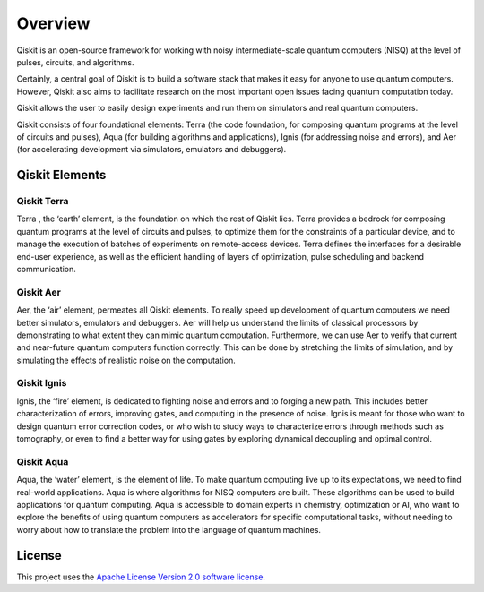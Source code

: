 
Overview
========

Qiskit is an open-source framework for working with noisy intermediate-scale quantum computers (NISQ) 
at the level of pulses, circuits, and algorithms.

Certainly, a central goal of Qiskit is to build a software stack 
that makes it easy for anyone to use quantum computers. However, Qiskit also aims 
to facilitate research on the most important open issues facing quantum computation today.

Qiskit allows the user to easily design experiments and run them on simulators and real
quantum computers. 

Qiskit consists of four foundational elements:  Terra (the code foundation, 
for composing quantum programs at the level of circuits and pulses), 
Aqua (for building algorithms and applications), Ignis (for addressing noise 
and errors), and Aer (for accelerating development via simulators,
emulators and debuggers).

Qiskit Elements 
---------------

Qiskit Terra
^^^^^^^^^^^^

Terra , the ‘earth’ element, is the foundation on which the rest of Qiskit lies. 
Terra provides a bedrock for composing quantum programs at the level of circuits and pulses, 
to optimize them for the constraints of a particular device, and to manage the execution 
of batches of experiments on remote-access devices. Terra defines the interfaces 
for a desirable end-user experience, as well as the efficient handling of layers 
of optimization, pulse scheduling and backend communication.

Qiskit Aer
^^^^^^^^^^

Aer, the ‘air’ element, permeates all Qiskit elements. To really speed up development 
of quantum computers we need better simulators, emulators and debuggers.  Aer will help
us understand the limits of classical processors by demonstrating to what extent they 
can mimic quantum computation. Furthermore, we can use Aer to verify that current 
and near-future quantum computers function correctly. This can be done by stretching 
the limits of simulation, and by simulating the effects of realistic noise on 
the computation.

Qiskit Ignis
^^^^^^^^^^^^

Ignis, the ‘fire’ element, is dedicated to fighting noise and errors and to forging 
a new path. This includes better characterization of errors, improving gates, and computing 
in the presence of noise. Ignis is meant for those who want to design quantum error 
correction codes, or who wish to study ways to characterize errors through methods 
such as tomography, or even to find a better way for using gates by exploring 
dynamical decoupling and optimal control. 

Qiskit Aqua
^^^^^^^^^^^

Aqua, the ‘water’ element, is the element of life. To make quantum computing live up 
to its expectations, we need to find real-world applications. Aqua is where algorithms 
for NISQ computers are built. These algorithms can be used to build applications 
for quantum computing. Aqua is accessible to domain experts in chemistry, optimization 
or AI, who want to explore the benefits of using quantum computers as accelerators 
for specific computational tasks, without needing to worry about how to translate 
the problem into the language of quantum machines.

License
-------

This project uses the `Apache License Version 2.0 software
license <https://www.apache.org/licenses/LICENSE-2.0>`__.
